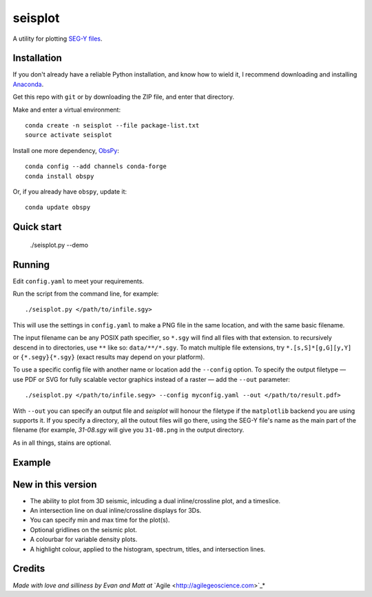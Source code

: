 seisplot
========

A utility for plotting `SEG-Y files <http://www.agilegeoscience.com/blog/2014/3/26/what-is-seg-y.html>`_. 

.. image:: https://img.shields.io/badge/status-beta-yellow.svg?style=flat-square
    :target: #
    :alt: Project status

.. image:: https://img.shields.io/github/release/agile-geoscience/seisplot.svg?style=flat-square
    :target: #
    :alt: Release

.. image:: https://img.shields.io/badge/python-3.4,_3.5-blue.svg?style=flat-square
    :target: #
    :alt: Python version

.. image:: https://img.shields.io/badge/license-Apache_2.0-blue.svg?style=flat-square
    :target: http://www.apache.org/licenses/LICENSE-2.0
    :alt: License


Installation
-------

If you don't already have a reliable Python installation, and know how to wield it, I recommend downloading and installing `Anaconda <https://www.continuum.io/downloads>`_.

Get this repo with ``git`` or by downloading the ZIP file, and enter that directory.

Make and enter a virtual environment::

    conda create -n seisplot --file package-list.txt
    source activate seisplot

Install one more dependency, `ObsPy <https://github.com/obspy/obspy>`_::

    conda config --add channels conda-forge
    conda install obspy

Or, if you already have ``obspy``, update it::

    conda update obspy


Quick start
-------

    ./seisplot.py --demo


Running
-------

Edit ``config.yaml`` to meet your requirements.

Run the script from the command line, for example::

    ./seisplot.py </path/to/infile.sgy>
    
This will use the settings in ``config.yaml`` to make a PNG file in the same location, and with the same basic filename.

The input filename can be any POSIX path specifier, so ``*.sgy`` will find all files with that extension. to recursively descend in to directories, use ``**`` like so: ``data/**/*.sgy``. To match multiple file extensions, try ``*.[s,S]*[g,G][y,Y]`` or ``{*.segy}{*.sgy}`` (exact results may depend on your platform).

To use a specific config file with another name or location add the ``--config`` option. To specify the output filetype — use PDF or SVG for fully scalable vector graphics instead of a raster — add the ``--out`` parameter::

    ./seisplot.py </path/to/infile.segy> --config myconfig.yaml --out </path/to/result.pdf>

With ``--out`` you can specify an output file and `seisplot` will honour the filetype if the ``matplotlib`` backend you are using supports it. If you specify a directory, all the outout files will go there, using the SEG-Y file's name as the main part of the filename (for example, `31-08.sgy` will give you ``31-08.png`` in the output directory.

As in all things, stains are optional.


Example
-------

.. image:: https://dl.dropboxusercontent.com/u/14965965/31_81_PR.stupid.png


New in this version
-------

- The ability to plot from 3D seismic, inlcuding a dual inline/crossline plot, and a timeslice.
- An intersection line on dual inline/crossline displays for 3Ds.
- You can specify min and max time for the plot(s).
- Optional gridlines on the seismic plot.
- A colourbar for variable density plots.
- A highlight colour, applied to the histogram, spectrum, titles, and intersection lines.


Credits
-------

*Made with love and silliness by Evan and Matt at* `Agile <http://agilegeoscience.com>`_*
